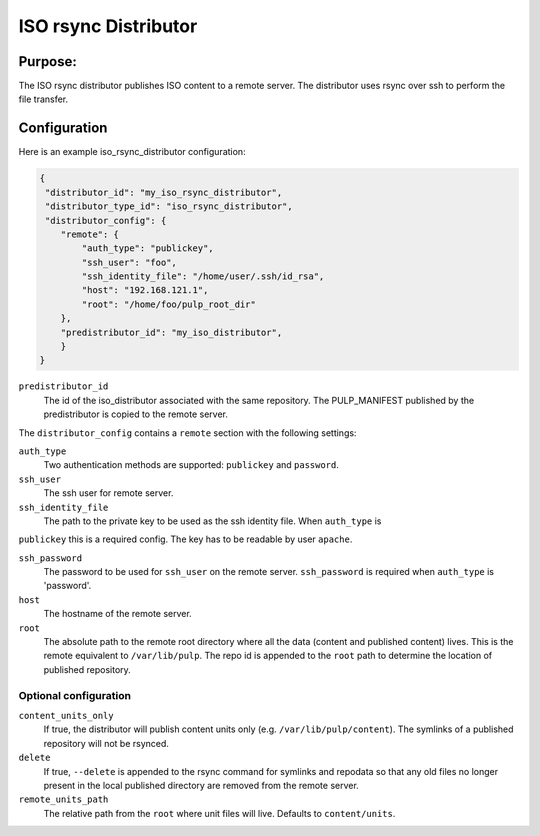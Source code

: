 =====================
ISO rsync Distributor
=====================

Purpose:
========
The ISO rsync distributor publishes ISO content to a remote server. The distributor uses rsync over
ssh to perform the file transfer.

Configuration
=============
Here is an example iso_rsync_distributor configuration:

.. code-block:: json

    {
     "distributor_id": "my_iso_rsync_distributor",
     "distributor_type_id": "iso_rsync_distributor",
     "distributor_config": {
        "remote": {
            "auth_type": "publickey",
            "ssh_user": "foo",
            "ssh_identity_file": "/home/user/.ssh/id_rsa",
            "host": "192.168.121.1",
            "root": "/home/foo/pulp_root_dir"
        },
        "predistributor_id": "my_iso_distributor",
        }
    }


``predistributor_id``
  The id of the iso_distributor associated with the same repository. The PULP_MANIFEST published by
  the predistributor is copied to the remote server.

The ``distributor_config`` contains a ``remote`` section with the following settings:

``auth_type``
  Two authentication methods are supported: ``publickey`` and ``password``.

``ssh_user``
  The ssh user for remote server.

``ssh_identity_file``
  The path to the private key to be used as the ssh identity file. When ``auth_type`` is
``publickey`` this is a required config. The key has to be readable by user ``apache``.

``ssh_password``
  The password to be used for ``ssh_user`` on the remote server. ``ssh_password`` is required when
  ``auth_type`` is 'password'.

``host``
  The hostname of the remote server.

``root``
  The absolute path to the remote root directory where all the data (content and published content)
  lives. This is the remote equivalent to ``/var/lib/pulp``. The repo id is appended to the
  ``root`` path to determine the location of published repository.

Optional configuration
----------------------

``content_units_only``
  If true, the distributor will publish content units only (e.g. ``/var/lib/pulp/content``). The
  symlinks of a published repository will not be rsynced.

``delete``
  If true, ``--delete`` is appended to the rsync command for symlinks and repodata so that any old
  files no longer present in the local published directory are removed from the remote server.

``remote_units_path``
  The relative path from the ``root`` where unit files will live. Defaults to ``content/units``.
